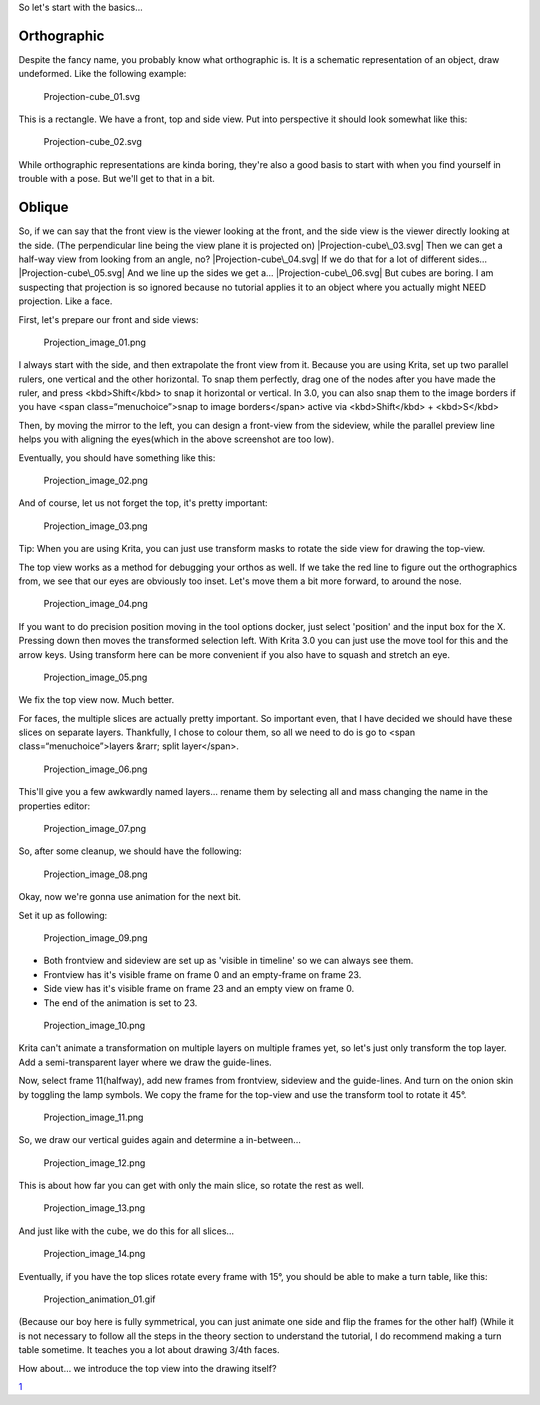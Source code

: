 So let's start with the basics...

Orthographic
------------

Despite the fancy name, you probably know what orthographic is. It is a
schematic representation of an object, draw undeformed. Like the
following example:

.. figure:: Projection-cube_01.svg
   :alt: Projection-cube_01.svg

   Projection-cube\_01.svg

This is a rectangle. We have a front, top and side view. Put into
perspective it should look somewhat like this:

.. figure:: Projection-cube_02.svg
   :alt: Projection-cube_02.svg

   Projection-cube\_02.svg

While orthographic representations are kinda boring, they're also a good
basis to start with when you find yourself in trouble with a pose. But
we'll get to that in a bit.

Oblique
-------

So, if we can say that the front view is the viewer looking at the
front, and the side view is the viewer directly looking at the side.
(The perpendicular line being the view plane it is projected on)
|Projection-cube\_03.svg| Then we can get a half-way view from looking
from an angle, no? |Projection-cube\_04.svg| If we do that for a lot of
different sides… |Projection-cube\_05.svg| And we line up the sides we
get a… |Projection-cube\_06.svg| But cubes are boring. I am suspecting
that projection is so ignored because no tutorial applies it to an
object where you actually might NEED projection. Like a face.

First, let's prepare our front and side views:

.. figure:: Projection_image_01.png
   :alt: Projection_image_01.png

   Projection\_image\_01.png

I always start with the side, and then extrapolate the front view from
it. Because you are using Krita, set up two parallel rulers, one
vertical and the other horizontal. To snap them perfectly, drag one of
the nodes after you have made the ruler, and press <kbd>Shift</kbd> to
snap it horizontal or vertical. In 3.0, you can also snap them to the
image borders if you have <span class=“menuchoice”>snap to image
borders</span> active via <kbd>Shift</kbd> + <kbd>S</kbd>

Then, by moving the mirror to the left, you can design a front-view from
the sideview, while the parallel preview line helps you with aligning
the eyes(which in the above screenshot are too low).

Eventually, you should have something like this:

.. figure:: Projection_image_02.png
   :alt: Projection_image_02.png

   Projection\_image\_02.png

And of course, let us not forget the top, it's pretty important:

.. figure:: Projection_image_03.png
   :alt: Projection_image_03.png

   Projection\_image\_03.png

Tip: When you are using Krita, you can just use transform masks to
rotate the side view for drawing the top-view.

The top view works as a method for debugging your orthos as well. If we
take the red line to figure out the orthographics from, we see that our
eyes are obviously too inset. Let's move them a bit more forward, to
around the nose.

.. figure:: Projection_image_04.png
   :alt: Projection_image_04.png

   Projection\_image\_04.png

If you want to do precision position moving in the tool options docker,
just select 'position' and the input box for the X. Pressing down then
moves the transformed selection left. With Krita 3.0 you can just use
the move tool for this and the arrow keys. Using transform here can be
more convenient if you also have to squash and stretch an eye.

.. figure:: Projection_image_05.png
   :alt: Projection_image_05.png

   Projection\_image\_05.png

We fix the top view now. Much better.

For faces, the multiple slices are actually pretty important. So
important even, that I have decided we should have these slices on
separate layers. Thankfully, I chose to colour them, so all we need to
do is go to <span class=“menuchoice”>layers &rarr; split layer</span>.

.. figure:: Projection_image_06.png
   :alt: Projection_image_06.png

   Projection\_image\_06.png

This'll give you a few awkwardly named layers… rename them by selecting
all and mass changing the name in the properties editor:

.. figure:: Projection_image_07.png
   :alt: Projection_image_07.png

   Projection\_image\_07.png

So, after some cleanup, we should have the following:

.. figure:: Projection_image_08.png
   :alt: Projection_image_08.png

   Projection\_image\_08.png

Okay, now we're gonna use animation for the next bit.

Set it up as following:

.. figure:: Projection_image_09.png
   :alt: Projection_image_09.png

   Projection\_image\_09.png

-  Both frontview and sideview are set up as 'visible in timeline' so we
   can always see them.
-  Frontview has it's visible frame on frame 0 and an empty-frame on
   frame 23.
-  Side view has it's visible frame on frame 23 and an empty view on
   frame 0.
-  The end of the animation is set to 23.

.. figure:: Projection_image_10.png
   :alt: Projection_image_10.png

   Projection\_image\_10.png

Krita can't animate a transformation on multiple layers on multiple
frames yet, so let's just only transform the top layer. Add a
semi-transparent layer where we draw the guide-lines.

Now, select frame 11(halfway), add new frames from frontview, sideview
and the guide-lines. And turn on the onion skin by toggling the lamp
symbols. We copy the frame for the top-view and use the transform tool
to rotate it 45°.

.. figure:: Projection_image_11.png
   :alt: Projection_image_11.png

   Projection\_image\_11.png

So, we draw our vertical guides again and determine a in-between...

.. figure:: Projection_image_12.png
   :alt: Projection_image_12.png

   Projection\_image\_12.png

This is about how far you can get with only the main slice, so rotate
the rest as well.

.. figure:: Projection_image_13.png
   :alt: Projection_image_13.png

   Projection\_image\_13.png

And just like with the cube, we do this for all slices…

.. figure:: Projection_image_14.png
   :alt: Projection_image_14.png

   Projection\_image\_14.png

Eventually, if you have the top slices rotate every frame with 15°, you
should be able to make a turn table, like this:

.. figure:: Projection_animation_01.gif
   :alt: Projection_animation_01.gif

   Projection\_animation\_01.gif

(Because our boy here is fully symmetrical, you can just animate one
side and flip the frames for the other half) (While it is not necessary
to follow all the steps in the theory section to understand the
tutorial, I do recommend making a turn table sometime. It teaches you a
lot about drawing 3/4th faces.

How about… we introduce the top view into the drawing itself?

`1 <Category:Projection>`__

.. |Projection-cube\_03.svg| image:: Projection-cube_03.svg
.. |Projection-cube\_04.svg| image:: Projection-cube_04.svg
.. |Projection-cube\_05.svg| image:: Projection-cube_05.svg
.. |Projection-cube\_06.svg| image:: Projection-cube_06.svg

